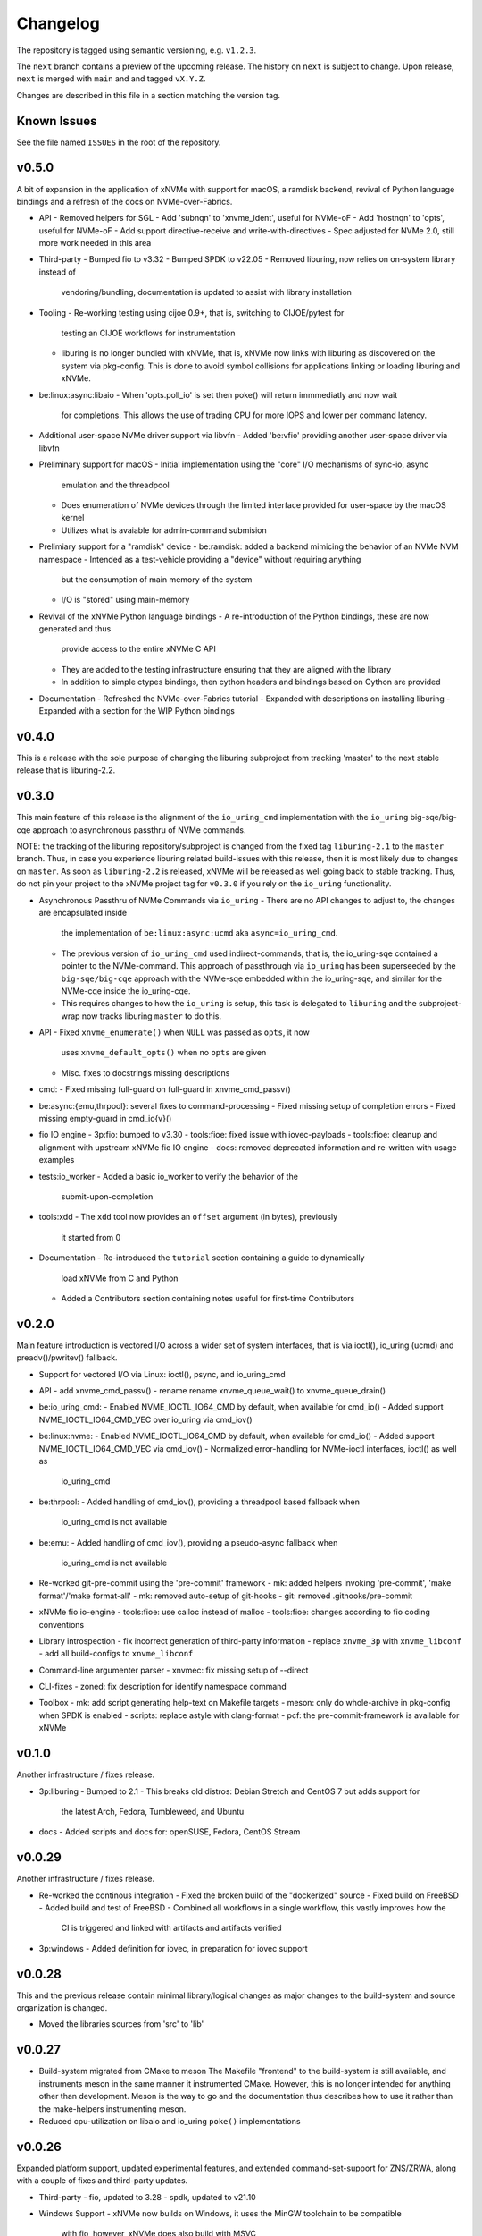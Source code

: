 Changelog
=========

The repository is tagged using semantic versioning, e.g. ``v1.2.3``.

The ``next`` branch contains a preview of the upcoming release. The history on
``next`` is subject to change. Upon release, ``next`` is merged with ``main``
and  and tagged ``vX.Y.Z``.

Changes are described in this file in a section matching the version tag.

Known Issues
------------

See the file named ``ISSUES`` in the root of the repository.

v0.5.0
------

A bit of expansion in the application of xNVMe with support for macOS, a
ramdisk backend, revival of Python language bindings and a refresh of the docs
on NVMe-over-Fabrics.

* API
  - Removed helpers for SGL
  - Add 'subnqn' to 'xnvme_ident', useful for NVMe-oF
  - Add 'hostnqn' to 'opts', useful for NVMe-oF
  - Add support directive-receive and write-with-directives
  - Spec adjusted for NVMe 2.0, still more work needed in this area

* Third-party
  - Bumped fio to v3.32
  - Bumped SPDK to v22.05
  - Removed liburing, now relies on on-system library instead of
    vendoring/bundling, documentation is updated to assist with library
    installation

* Tooling
  - Re-working testing using cijoe 0.9+, that is, switching to CIJOE/pytest for
    testing an CIJOE workflows for instrumentation
  - liburing is no longer bundled with xNVMe, that is, xNVMe now links with
    liburing as discovered on the system via pkg-config. This is done to avoid
    symbol collisions for applications linking or loading liburing and xNVMe.

* be:linux:async:libaio
  - When 'opts.poll_io' is set then poke() will return immmediatly and now wait
    for completions. This allows the use of trading CPU for more IOPS and lower
    per command latency.

* Additional user-space NVMe driver support via libvfn
  - Added 'be:vfio' providing another user-space driver via libvfn

* Preliminary support for macOS
  - Initial implementation using the "core" I/O mechanisms of sync-io, async
    emulation and the threadpool
  - Does enumeration of NVMe devices through the limited interface provided for
    user-space by the macOS kernel
  - Utilizes what is avaiable for admin-command submision

* Prelimiary support for a "ramdisk" device
  - be:ramdisk: added a backend mimicing the behavior of an NVMe NVM namespace
  - Intended as a test-vehicle providing a "device" without requiring anything
    but the consumption of main memory of the system
  - I/O is "stored" using main-memory

* Revival of the xNVMe Python language bindings
  - A re-introduction of the Python bindings, these are now generated and thus
    provide access to the entire xNVMe C API
  - They are added to the testing infrastructure ensuring that they are aligned
    with the library
  - In addition to simple ctypes bindings, then cython headers and bindings
    based on Cython are provided

* Documentation
  - Refreshed the NVMe-over-Fabrics tutorial
  - Expanded with descriptions on installing liburing
  - Expanded with a section for the WIP Python bindings

v0.4.0
------

This is a release with the sole purpose of changing the liburing subproject
from tracking 'master' to the next stable release that is liburing-2.2.

v0.3.0
------

This main feature of this release is the alignment of the ``io_uring_cmd``
implementation with the ``io_uring`` big-sqe/big-cqe approach to asynchronous
passthru of NVMe commands.

NOTE: the tracking of the liburing repository/subproject is changed from the
fixed tag ``liburing-2.1`` to the ``master`` branch. Thus, in case you
experience liburing related build-issues with this release, then it is most
likely due to changes on ``master``. As soon as ``liburing-2.2`` is released,
xNVMe will be released as well going back to stable tracking.  Thus, do not pin
your project to the xNVMe project tag for ``v0.3.0`` if you rely on the
``io_uring`` functionality.

* Asynchronous Passthru of NVMe Commands via ``io_uring``
  - There are no API changes to adjust to, the changes are encapsulated inside
    the implementation of ``be:linux:async:ucmd`` aka ``async=io_uring_cmd``.
  - The previous version of ``io_uring_cmd`` used indirect-commands, that is,
    the io_uring-sqe contained a pointer to the NVMe-command. This approach of
    passthrough via ``io_uring`` has been superseeded by the
    ``big-sqe/big-cqe`` approach with the NVMe-sqe embedded within the
    io_uring-sqe, and similar for the NVMe-cqe inside the io_uring-cqe.
  - This requires changes to how the ``io_uring`` is setup, this task is
    delegated to ``liburing`` and the subproject-wrap now tracks liburing
    ``master`` to do this.

* API
  - Fixed ``xnvme_enumerate()`` when ``NULL`` was passed as ``opts``, it now
    uses ``xnvme_default_opts()`` when no ``opts`` are given
  - Misc. fixes to docstrings missing descriptions

* cmd:
  - Fixed missing full-guard on full-guard in xnvme_cmd_passv()

* be:async:{emu,thrpool}: several fixes to command-processing
  - Fixed missing setup of completion errors
  - Fixed missing empty-guard in cmd_io{v}()

* fio IO engine
  - 3p:fio: bumped to v3.30
  - tools:fioe: fixed issue with iovec-payloads
  - tools:fioe: cleanup and alignment with upstream xNVMe fio IO engine
  - docs: removed deprecated information and re-written with usage examples

* tests:io_worker
  - Added a basic io_worker to verify the behavior of the
    submit-upon-completion

* tools:xdd
  - The ``xdd`` tool now provides an ``offset`` argument (in bytes), previously
    it started from 0

* Documentation
  - Re-introduced the ``tutorial`` section containing a guide to dynamically
    load xNVMe from C and Python
  - Added a Contributors section containing notes useful for first-time
    Contributors

v0.2.0
------

Main feature introduction is vectored I/O across a wider set of system
interfaces, that is via ioctl(), io_uring (ucmd) and preadv()/pwritev()
fallback.

* Support for vectored I/O via Linux: ioctl(), psync, and io_uring_cmd

* API
  - add xnvme_cmd_passv()
  - rename rename xnvme_queue_wait() to xnvme_queue_drain()

* be:io_uring_cmd:
  - Enabled NVME_IOCTL_IO64_CMD by default, when available for cmd_io()
  - Added support NVME_IOCTL_IO64_CMD_VEC over io_uring via cmd_iov()

* be:linux:nvme:
  - Enabled NVME_IOCTL_IO64_CMD by default, when available for cmd_io()
  - Added support NVME_IOCTL_IO64_CMD_VEC via cmd_iov()
  - Normalized error-handling for NVMe-ioctl interfaces, ioctl() as well as
    io_uring_cmd

* be:thrpool:
  - Added handling of cmd_iov(), providing a threadpool based fallback when
    io_uring_cmd is not available

* be:emu:
  - Added handling of cmd_iov(), providing a pseudo-async fallback when
    io_uring_cmd is not available

* Re-worked git-pre-commit using the 'pre-commit' framework
  - mk: added helpers invoking 'pre-commit', 'make format'/'make format-all'
  - mk: removed auto-setup of git-hooks
  - git: removed .githooks/pre-commit

* xNVMe fio io-engine
  - tools:fioe: use calloc instead of malloc
  - tools:fioe: changes according to fio coding conventions

* Library introspection
  - fix incorrect generation of third-party information
  - replace ``xnvme_3p`` with ``xnvme_libconf``
  - add all build-configs to ``xnvme_libconf``

* Command-line argumenter parser
  - xnvmec: fix missing setup of --direct

* CLI-fixes
  - zoned: fix description for identify namespace command

* Toolbox
  - mk: add script generating help-text on Makefile targets
  - meson: only do whole-archive in pkg-config when SPDK is enabled
  - scripts: replace astyle with clang-format
  - pcf: the pre-commit-framework is available for xNVMe

v0.1.0
------

Another infrastructure / fixes release.

* 3p:liburing
  - Bumped to 2.1
  - This breaks old distros: Debian Stretch and CentOS 7 but adds support for
    the latest Arch, Fedora, Tumbleweed, and Ubuntu

* docs
  - Added scripts and docs for: openSUSE, Fedora, CentOS Stream

v0.0.29
-------

Another infrastructure / fixes release.

* Re-worked the continous integration
  - Fixed the broken build of the "dockerized" source
  - Fixed build on FreeBSD
  - Added build and test of FreeBSD
  - Combined all workflows in a single workflow, this vastly improves how the
    CI is triggered and linked with artifacts and artifacts verified

* 3p:windows
  - Added definition for iovec, in preparation for iovec support

v0.0.28
-------

This and the previous release contain minimal library/logical changes as major
changes to the build-system and source organization is changed.

* Moved the libraries sources from 'src' to 'lib'

v0.0.27
-------

* Build-system migrated from CMake to meson
  The Makefile "frontend" to the build-system is still available, and
  instruments meson in the same manner it instrumented CMake. However, this is
  no longer intended for anything other than development. Meson is the way to
  go and the documentation thus describes how to use it rather than the
  make-helpers instrumenting meson.

* Reduced cpu-utilization on libaio and io_uring ``poke()`` implementations

v0.0.26
-------

Expanded platform support, updated experimental features, and extended
command-set-support for ZNS/ZRWA, along with a couple of fixes and third-party
updates.

* Third-party
  - fio, updated to 3.28
  - spdk, updated to v21.10

* Windows Support
  - xNVMe now builds on Windows, it uses the MinGW toolchain to be compatible
    with fio, however, xNVMe does also build with MSVC
  - Using IOCP for async I/O
  - Supports a limited number non-I/O commands via driver IOCTL mapping

* uring_cmd
  - Experimental interface updated for patch-set on top of 5.15 kernel

* Zoned Namespaces
  - Added support for Zone Random Write Area (ZRWA)

* Fixes
  - Linux Block Backend: fix and update sysfs processing
  - fio io-engine: Fix of xnvme_fioe_reset_wp() resetting one too many zones
  - Adjustments to CI and partly removed of deprecated 'schemes'

v0.0.25
-------

Major improvements to the usability of xNVMe and enchancements of the API
along with a couple of fixes.

* Encoding of runtime instrumentation, that is, selection of backend, async
  interface etc. has until now been encoded in the device URI, e.g.
  ``xnvme_dev_open("/dev/nvme0n1?async=io_uring")`` in order to use
  ``io_uring``, this has now been replaced by ``struct xnvme_opts``, making it
  much easier to instrument the library runtime via the API. The command-line
  is also affected, as the command-line parser is extended enabling parsing of
  said options along with the tests, examples, and tools are extended with
  these options.

* Device enumeration populated a list with device-identifiers, this has been
  replaced by invocation of a user-defined call-back function for each
  discovered device. Where instead of identifiers, device-handles are passed
  to the callback. This makes it much simpler to e.g. filtering namespace with
  a specific command-set.

* To support the above then most of information carried in the ``xnvme_ident``
  is removed, expect for the ``uri``, and extended with: ``dtype``, ``nsid``,
  and ``csi``. Where ``dtype`` denotes e.g. ``file``, ``block device``, ``NVMe
  controller``, ``NVMe Namespace``.

* The ``xnvme_znd_mgmt_send()`` has now has an explicit ``select_all`` argument
  for setting the matching command-field, this replaces the use of the
  non-standardized ``zrasf`` field associated enumeration-values.

* Documentation for building on Gentoo is added along with addition to the
  automated build-test.

* nvme:spec: expanded with PCIe-bar registers

* Support for enumeration and device-handles for Linux NVMe Namespaces
  represented in devfs as char-devices, e.g. ``/dev/ngXnY`` is added.

* **Experimental** support for sending NVMe commands over ``io_uring``
  infrastructure is added. Think of this as sending the **synchronous** NVMe
  Driver ``ioctl()`` commands via the **asynchronous** ``io_uring`` interface.
  You thus get the control and capabilities of the ioctl() with the efficiency
  of ``io_uring``.
  This feature is enabled by setting ``opts.async=io_uring_cmd`` via the API or
  ``--async=io_uring_cmd`` via the command-line. The feature is experimental as
  it depends on non-upstream Kernel Support.

v0.0.24
-------

A release primarily of fixes, a new thread-pool based async. implementation and
a third-party update of fio.

* Third-party
  - fio, updated to 3.27

* Backends
  - posix:async:thrpool: add async-implementation with async.emulation via
    threadpool processing

* A good handful of fixes, see the commit-messages for details

v0.0.23
-------

This release contains updates to third-party repositories along with any
changes necessary for xNVMe due to third-party changes.

* Third-party
  - SPDK updated to v21.04
  - liburing updated to v2.0
  - fio, not updated, due to a compiler-warning breaking the xNVMe build

This release contains another major refactoring of the API along with a handful
of fixes and updates. The goal of the refactoring is to further simplify the
"core" of the API.

* The buffer-allocator ``xnvme_buf_alloc()`` automatically selects the type of
  memory-allocator to use based on the device. However, it took a 'phys'
  argument which is only valid for very specific use-cases. Thus, this argument
  is removed and replaced by explicit ``physical`` allocators. This simplifies
  the "core" usage, without sacrificing low-level control, it is just provided
  via an explitcit interface instead.

* xNVMe now provides an API for file-system file-io
  - Plugs into the synchronous as well as the asynchronous xNVMe command API
  - I/O provided by ``xnvme_file_pread`` and ``xnvme_file_write``
  - Provides support for diirect and non-direct I/O
  - Two tools are provided utilizing the API ``xdd`` a simplified version of
    ``dd`` and ``xnvme_file`` utilizing sync. and sync. code-paths for
    load/dump/copy of files

* Examples
  - Add minimal examples for command submission and completion

* Backends
  - linux:fs: preliminary support for file-system I/O
  - linux:io_uring now does batched completion-handling
  - linux:io_uring now supports kernel-completion-polling (IOPOLL)
  - linux:io_uring fixes for use auto-handling of register-files
  - spdk now provides core-mask control via ident-uri-options
  - spdk now provides shared-memory group control via ident-uri-options

* A good handful of fixes, see the commit-messages for details

v0.0.22
-------

This release contains a major refactoring of the API along with a handful of
minor fixes. The refactoring goals are to align to existing nomenclature and
simplify usage.

* Reduce to five abstractions: devices, queues, commands, and command-contexts
  - Devices are base handles to NVMe Namespaces and a list of devices are
    retrieved via ``xnvme_enumerate()``, and handles to individual devices
    retrieved via ``xnvme_dev_open()`` and released via ``xnvme_dev_close()``.
  - The abstraction formerly known as an ``asynchronous context`` is now dubbed
    a ``queue``. The ``queue`` now has a ``capacity`` instead of a ``depth``.
  - ``queues`` are created on top of ``devices`` and belong to the device.
  - The definition, submission, and completion of a command is encapsulated in
    a context; the command-context. The command-context replaces the previous
    abstraction named the ``request``.
  - A command can reach a device via a ``queue``, in a deferred / asynchronous
    callback-based manner, or it go via the device in a synchronous / blocking
    manner. Regardless, the command needs a context, and the context is
    retrieved via ``xnvme_cmd_ctx_from_queue()`` or
    ``xnvme_cmd_ctx_from_dev()``.
  - Commands are passed down via ``xnvme_cmd_pass`` for NVMe IO Commands, and
    through ``xnvme_cmd_pass_admin`` for NVMe Admin Commands via the given
    command-context.

* Core API reduction
  - The core xNVMe API as provided by ``libxnvme.h`` it is reduced to a minimal
    interface. Auxilary helpers, convenience functions, and pretty-printers are
    no longer part of the core API but provided via individual header-files
  - The core of the xNVMe API thus consists of
    Device Handling: enumerate, dev_open, dev_close
    Memory: alloc, realloc, free, vtophys, virt_alloc, virt_free
    Queueing: init, term, poke, wait, get_command_ctx, get_capacity, get_outstanding
    Commands: pass, pass_admin
    Supporting the four abstractions described above
  - The manual allocation of a request-pool / command-context-pool is no longer
    needed. xNVMe does not prevent you from creating one if you want to, but it
    is no longer required. Each 'queue' now provides a pre-allocated pool of
    resources, and the manual request-pool is thus replaced by a call to the
    function ``xnvme_cmd_ctx_from_queue()``. If you are familiar with
    ``io_uring`` then think of this function as the equivalent of
    ``io_uring_get_sqe()``.

* API re-organization
  - Previously each command-set had its own top-level namespace, e.g. functions
    and structures for the Zoned Command-Set was using ``znd_*``. This was
    slightly quirky since it still relied on core of the xNVMe namespace
    ``xnvme_*`` for device handles etc. Thus, the command-set specific APIs
    providing helper-functions and convenience are now nested in the xNVMe API
    Namespace e.g. ``znd_*`` is now ``xnvme_znd_*`` and provided via
    ``libxnvme_znd.h``.
  - The NVM Command-Set API was ``lblk_*`` it is now ``xnvme_nvm_*``, and
    provided via ``libxnvme_nvm.h``.

* be:linux: changed error-mapping for non-NVMe errors
  - The Linux block based and sync. interfaces does not provide the underlying
    NVMe command status code and status code type since this is hidden behind
    the block-interface. Previously, the NVMe-completion status-code was just
    assigned the ``errno`` provided by the Kernel, which is highly confusing.
    This behavior is replaced by assigning the status-code-type of
    "vendor-specific" to indicate the status-codes are not defined in the spec.

* be:linux:aio: fixed submission and completion paths
  - The submission, via ``cmd_io()``, of a single command would submit all
    outstanding command, effectively limiting queue-depth
  - The completion via ``poke()``/``wait()`` could potentially complete more
    than requested by the user
  - The encapsulation of io-control-blocks, array of io-control-block pointers,
    were all pointing to the same control-block. Note, this was not causing
    issues due to the short-coming in ``cmd_io()``.

v0.0.21
-------

* Refactored backend interface

  - Changed to support interchangeable ``sync`` and ``async`` implementations

* The Linux backend ``be::linux``
  - Merged ``be:lioc``, ``be:laio``, ``be:liou``, and ``nil`` into one backend
    ``be:linux``, having the async-implementation be an engine parameter
    controllable via uri-opt ``?async`` values: ``thr``, ``aio``, ``iou``,
    ``nil``.
  - Added proper support for the Linux Block Device model, replacing the
    ``?pseudo`` option with ``sync`` interfaces ``nvme_ioctl`` and
    ``block_ioctl``. Gracefully falling back to the Block Layer when the given
    device is not an NVMe device, and thus supporting everything the Linux
    Block Supports including the Zoned Block Device model
  - Added support for ``XNVME_CMD_ASYNC`` for ``ioctl``-driven commands. This
    provides an async.interface to Linux driver-ioctls(), for commands other
    than read/write.  Next step is to make it run fast by providing a less
    costly kernel path. This path is enabled via ``?async=thr``.
  - With these changes, the build-configuration of backends has changed and
    documentation describes how to enable/disable the different backends, sync,
    and async implementations

* Changed command behavior

  - api-functions taking command-options, e.g.  ``xnvme_cmd_pass``,
    ``znd_cmd_mgmt_send``, now **require** that either ``XNVME_CMD_SYNC`` or
    ``XNVME_CMD_ASYNC`` is given as argument. When none is given, negated
    ``EINVAL`` is returned.

* xNVMe fio io-engine

  - Replace ``--be`` option with ``--async``, this makes it a easier to
    instrument ``fio`` to use a different async. implementation in the Linux
    backend of xNVMe. Previously it relied on schema-prefix, the prefix-prefix
    was annoying to use with fio as it required escape-chars.

  - ``fio`` scripts and docs have been updated with the new ``--async`` argument

  - ``fio`` scripts simplified and aligned such that they all three can be used
    in the same manner using the ``--sector=default`` and ``--sector=override``
    to override ``rw``, ``iodepth``, and ``bs`` via environment variables.

* Third-party libraries

  - Added Linux/UAPI version to ``xnvme library-info``, this can give a good
    hint on why certain features aren't behaving as expected, such as the Linux
    versions without the Zoned Block headers
  - Updated to fio/v3.23

* A general handful of code-cleanups and fixes, both on style as well as
  potential issues such local-vars shadowing global-vars, potential arithmetic
  overflows

* Continous Integration

  - Added testing of Linux paths using Nullblock instances in addition to
    emulated NVMe devices

  - Added integration of GitHUB/CodeQL, since Semmle got acquired by GitHUB,
    this will replace the lgtm.com integration.

v0.0.20
-------

* Third-party libraries

  - Updated to fio/v3.22
  - Made fio available to the third-party SPDK build
  - Added build of SPDK fio io-engine
  - Fixed missing update of third-party version-strings

* The xNVMe fio io-engine

  - Several fixes to locking/serialization and error-handling
  - Adjusted to changes in upstream ZBD support
  - Changed the zoned fio-example to not be timebased, since it could lead to
    the verify-job never getting to the verify-part when running on emulated
    devices
  - Increased ``ramp_time`` in comparison-script
  - Fixed memory issue due to missing ``get_file_size``

* Backends

  - Added a backend ``nwrp`` the NULL-Async-IO backend, purpose of which is to
    troubleshoot and benchmark the async-io path

* General

  - A bunch of fixes including bad format-strings, out-of-bound / array
    overflows, non-atomic locks, improper error-path handling

* CI

  - Added workflow generating docker-image with latest source, providing
    everything needed to build xNVMe and latest qemu to deploy and experiment
    with xNVMe on emulated NVMe devices
  - Added workflow doing Coverity scan and uploading results for analysis
  - Added ``fio`` binary and SPDK fio io-engines as artifacts. During testing,
    fio is needed, however, the test-environment might not have the same
    version available as the io-engines are built against, usually xNVMe is
    built against the latest release which might not have made it into the
    package repos.

v0.0.19
-------

* Third-party libraries

  - Updated to liburing/v0.7, SPDK/v20.07, fio/v3.21
  - Updated docs describing new third-party requirements for building
  - Adjusted patches and build-system to changes

* Fabrics: SPDK-patches enabling zone-changes over Fabrics

* Added public-domain CI

  - Primarily using GitHUB Actions / Workflows
  - Aux. analysis via lgtm.com
  - Updated docs and scripts for CI via GitHUB Actions

* Updated support for the NVMe Simple-Copy-Command (SCC)

  - Targeting TP 2020.05.04 (Ratified)
  - Added ``tests/scc.c`` testing for SCC-support, print identify fields, and
    exercises the command itself

v0.0.18
-------

* Third-party libraries: SPDK

  - Updated tracking of SPDK to current master(7dbaf54bf) and adjusted linkage
  - Removed patches that are now upstream
  - Updated nvmf/IOCS support

* Fixed non-IOCS device identification

v0.0.17
-------

* Third Party libraries

  - The organization of these has changed such that tracking them and applying
    patches is easier
  - The versions / git-revision info from bundled libraries bundled can now be
    queried via the api calls 'xnvme_3p_ver_*()'
  - The CLI tool 'xnvme' produces these upon request via 'xnvme library-info'
  - Most of the third-party libraries have been updated to, at the time of
    writing, latest versions

* The xNVMe fio IO engine

  - It now supports Zoned Devices!
    It does so by mapping the Zoned Command Set to the ZBD Kernel abstraction
  - It now supports multiple devices!
    Minor caveat; when using multiple-devices then one cannot mix backends
  - The engine was developed against fio-3.20, other versions might pose issues
    with the IO-engine interface leading to segfaults when running or just
    exiting. It should now produce a meaningful error-message when this
    happens.

* be:liou, the io_uring backend

  - Added opcode-checking via the "new" probing feature
  - Replaced READV/WRITEV with READ/WRITE
  - Build of ``be::liou`` on Alpine Linux

* Added ``be::laio`` the Linux/libaio backend

  - A great supplement to the IOCTL, io_uring, and SPDK backends

* Added initial support for NVMe-oF / Fabrics

  - xnvme_dev_open(): 'uri' argument on the form: "fab:<HOST>:<PORT>?nsid=xyz"
  - xnvme_enumerate(): 'sys_uri' argument on the form "fab:<HOST>:<PORT>"
  - Command-line utility: 'xnvme enum' takes '--uri "fab:<HOST>:<PORT>"'
  - See the "docs/tutorial/fabrics.rst" for details

* Added support for I/O Command Set

  - Convenience functions to retrieve command-set specific identity
  - Misc. definitions in the ``libxnvme_spec.h`` headers
  - Utilization of these via the CLI tools ``xnvme`` and ``lblk``

* Added support for Namespace Types (TP 4056 2020-03-05) [verified]

  - Patched SPDK to allow Command Set Selection
  - Added identifier option "?css=0xHEX" for Controller Configuration

* Added support for the Zoned Command Set

  - Support is encapsulated in the library header 'libznd.h'
  - Convenience functions for Zoned Commands
    For example: znd_cmd_mgmt_send(), znd_cmd_mgmt_send(), znd_cmd_append()
    Helpers for retrieving zone-reports with and with descriptor extensions
  - Support in fio via the xNVMe fio I/O Engine
  - CLI tool 'zoned' for convenient command-line management/inspection of zoned
    devices

* Added handling of extended-LBA

  - Expanded ``geometry`` with ``lba_extended`` informing whether
    extended-LBAs are in effect. That is, when ``flbas.bit4`` is set AND the
    current ``lbaf.ms`` is not zero.
  - Expanded ``geometry`` with ``lba_nbytes``, which will always contain the
    size of an LBA in bytes. When ``lba_extended`` is cleared to zero, then
    ``lba_nbytes`` is ``lbaf.ds``, in bytes, when ``lba_extended`` is set to 1,
    then ``lba_nbytes`` is ``lbaf.ds + lbaf.ms``.
  - When ``lba_extended`` is cleared to 0 then the API I/O helpers expect to be
    passed ``dbuf``, and ``mbuf``. When ``lba_extended`` is set to 1, then the
    API I/O helpers expect ``dbuf`` to contain data and meta-data, and expect
    ``mbuf`` to be ``NULL``.

* And a bunch of fixes
  - xnvmec: fixed errno assignment and decode
  - be: added comment on failed attempt at _blockdevice_geometry()
  - Fixed a build-issue on ARM
  - Updated backend documentation and added link to online docs in README

v0.0.16
-------

* Initial public release of xNVMe
